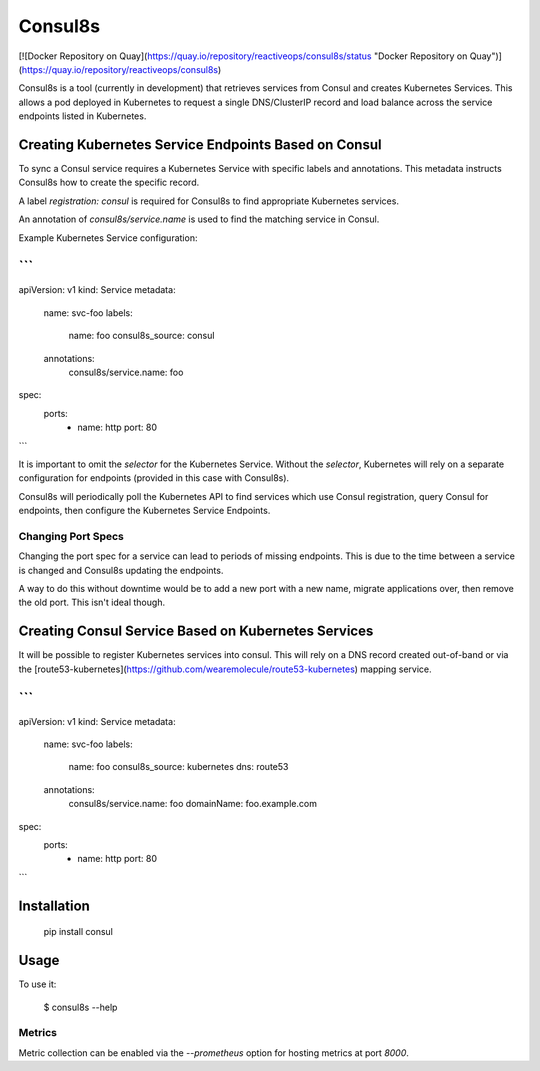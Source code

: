 Consul8s
========

[![Docker Repository on Quay](https://quay.io/repository/reactiveops/consul8s/status "Docker Repository on Quay")](https://quay.io/repository/reactiveops/consul8s)

Consul8s is a tool (currently in development) that retrieves services from
Consul and creates Kubernetes Services. This allows a pod deployed in
Kubernetes to request a single DNS/ClusterIP record and load balance across the
service endpoints listed in Kubernetes.


Creating Kubernetes Service Endpoints Based on Consul
-----------------------------------------------------

To sync a Consul service requires a Kubernetes Service with specific labels and
annotations. This metadata instructs Consul8s how to create the specific record.

A label `registration: consul` is required for Consul8s to find appropriate
Kubernetes services.

An annotation of `consul8s/service.name` is used to find the matching service
in Consul.


Example Kubernetes Service configuration:

```
---
apiVersion: v1
kind: Service
metadata:
  name: svc-foo
  labels:
    name: foo
    consul8s_source: consul
  annotations:
    consul8s/service.name: foo
spec:
  ports:
    - name: http
      port: 80

```

It is important to omit the `selector` for the Kubernetes Service. Without the
`selector`, Kubernetes will rely on a separate configuration for endpoints
(provided in this case with Consul8s).

Consul8s will periodically poll the Kubernetes API to find services which use
Consul registration, query Consul for endpoints, then configure the Kubernetes
Service Endpoints.

Changing Port Specs
^^^^^^^^^^^^^^^^^^^

Changing the port spec for a service can lead to periods of missing endpoints.
This is due to the time between a service is changed and Consul8s updating the
endpoints.

A way to do this without downtime would be to add a new port with a new name,
migrate applications over, then remove the old port. This isn't ideal though.


Creating Consul Service Based on Kubernetes Services
----------------------------------------------------

It will be possible to register Kubernetes services into consul. This will rely
on a DNS record created out-of-band or via the [route53-kubernetes](https://github.com/wearemolecule/route53-kubernetes) mapping service.

```
---
apiVersion: v1
kind: Service
metadata:
  name: svc-foo
  labels:
    name: foo
    consul8s_source: kubernetes
    dns: route53
  annotations:
    consul8s/service.name: foo
    domainName: foo.example.com
spec:
  ports:
    - name: http
      port: 80

```

Installation
------------

    pip install consul

Usage
-----

To use it:

    $ consul8s --help

Metrics
^^^^^^^

Metric collection can be enabled via the `--prometheus` option for hosting metrics at port `8000`.
